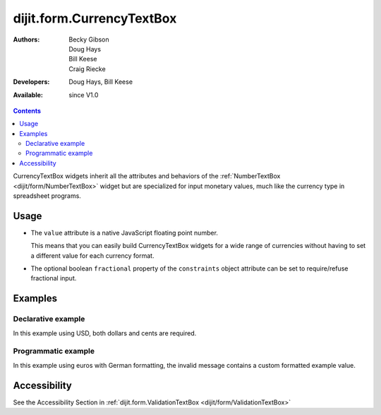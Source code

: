 .. _dijit/form/CurrencyTextBox:

dijit.form.CurrencyTextBox
==========================

:Authors: Becky Gibson, Doug Hays, Bill Keese, Craig Riecke
:Developers: Doug Hays, Bill Keese
:Available: since V1.0

.. contents::
    :depth: 2

CurrencyTextBox widgets inherit all the attributes and behaviors of the :ref:`NumberTextBox <dijit/form/NumberTextBox>` widget but are specialized for input monetary values, much like the currency type in spreadsheet programs.


=====
Usage
=====

* The ``value`` attribute is a native JavaScript floating point number.

  This means that you can easily build CurrencyTextBox widgets for a wide range of currencies without having to set a different value for each currency format.

* The optional boolean ``fractional`` property of the ``constraints`` object attribute can be set to require/refuse fractional input.


========
Examples
========

Declarative example
-------------------

In this example using USD, both dollars and cents are required.

.. code-example ::

  .. js ::

	<script type="text/javascript">
		dojo.require("dijit.form.CurrencyTextBox");
	</script>

  .. html ::

        <label for="income1">U.S. Dollars</label>
	<input type="text" name="income1" id="income1" value="54775.53"
		dojoType="dijit.form.CurrencyTextBox"
		required="true"
		constraints="{fractional:true}"
		currency="USD"
		invalidMessage="Invalid amount.  Cents are required.">



Programmatic example
--------------------

In this example using euros with German formatting, the invalid message contains a custom formatted example value.

.. code-example ::

  .. js ::

	<script type="text/javascript">
		dojo.require("dijit.form.CurrencyTextBox");
		dojo.require("dojo.currency");
		dojo.requireLocalization("dojo.cldr", "currency", 'de-de');
		dojo.requireLocalization("dojo.cldr", "number", 'de-de');
		function createWidget(){
			var example = dojo.currency.format(54775.53, {locale: 'de-de', currency: "EUR"});
			var props = {
				value: 54775.53,
				lang: 'de-de',
				currency: "EUR",
				invalidMessage: "Invalid amount.  Example: " + example
			};
			new dijit.form.CurrencyTextBox(props, "eurde");
		}
		dojo.addOnLoad(createWidget);
	</script>

  .. html ::

	<label for="eurde">euros (lang: de-de):</label>
	<input id="eurde">EUR


=============
Accessibility
=============

See the Accessibility Section in :ref:`dijit.form.ValidationTextBox <dijit/form/ValidationTextBox>`

